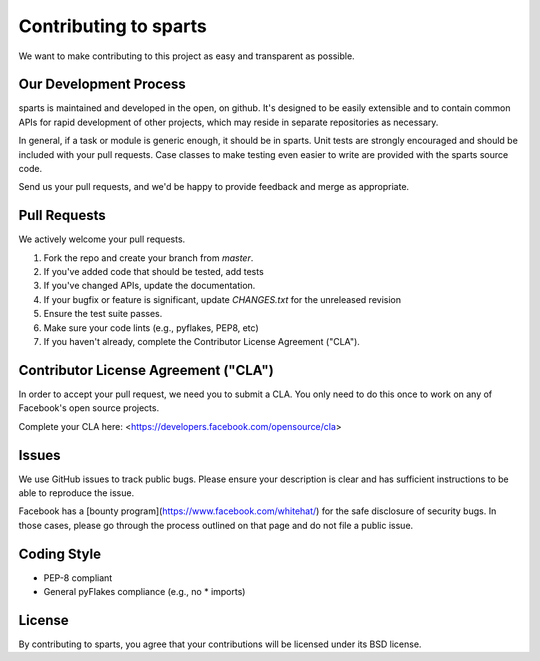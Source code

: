 Contributing to sparts
======================
We want to make contributing to this project as easy and transparent as
possible.

Our Development Process
-----------------------
sparts is maintained and developed in the open, on github.  It's designed
to be easily extensible and to contain common APIs for rapid development
of other projects, which may reside in separate repositories as necessary.

In general, if a task or module is generic enough, it should be in sparts.
Unit tests are strongly encouraged and should be included with your pull
requests.  Case classes to make testing even easier to write are provided
with the sparts source code.

Send us your pull requests, and we'd be happy to provide feedback and merge
as appropriate.

Pull Requests
-------------
We actively welcome your pull requests.

1. Fork the repo and create your branch from `master`. 
2. If you've added code that should be tested, add tests
3. If you've changed APIs, update the documentation. 
4. If your bugfix or feature is significant, update `CHANGES.txt` for the
   unreleased revision
5. Ensure the test suite passes. 
6. Make sure your code lints (e.g., pyflakes, PEP8, etc) 
7. If you haven't already, complete the Contributor License Agreement ("CLA").

Contributor License Agreement ("CLA")
-------------------------------------
In order to accept your pull request, we need you to submit a CLA. You only need
to do this once to work on any of Facebook's open source projects.

Complete your CLA here: <https://developers.facebook.com/opensource/cla>

Issues
------
We use GitHub issues to track public bugs. Please ensure your description is
clear and has sufficient instructions to be able to reproduce the issue.

Facebook has a [bounty program](https://www.facebook.com/whitehat/) for the safe
disclosure of security bugs. In those cases, please go through the process
outlined on that page and do not file a public issue.

Coding Style 
------------
* PEP-8 compliant
* General pyFlakes compliance (e.g., no * imports)

License
-------
By contributing to sparts, you agree that your contributions will be licensed
under its BSD license.
